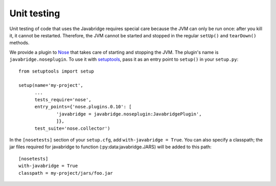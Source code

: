 Unit testing
============

Unit testing of code that uses the Javabridge requires special care because the JVM can only be run once: after you kill it, it cannot be restarted. Therefore, the JVM cannot be started and stopped in the regular ``setUp()`` and ``tearDown()`` methods.

We provide a plugin to `Nose <https://nose.readthedocs.org/>`_ that takes care of starting and stopping the JVM. The plugin's name is ``javabridge.noseplugin``. To use it with `setuptools <https://pypi.python.org/pypi/setuptools>`_, pass it as an entry point to ``setup()`` in your ``setup.py``::

    from setuptools import setup
    
    setup(name='my-project',
          ...
          tests_require='nose',
          entry_points={'nose.plugins.0.10': [
                  'javabridge = javabridge.noseplugin:JavabridgePlugin',
                  ]},
          test_suite='nose.collector')

In the ``[nosetests]`` section of your ``setup.cfg``, add ``with-javabridge = True``. You can also specify a classpath; the jar files required for javabridge to function (:py:data:javabridge.JARS) will be added to this path::

    [nosetests]
    with-javabridge = True
    classpath = my-project/jars/foo.jar
